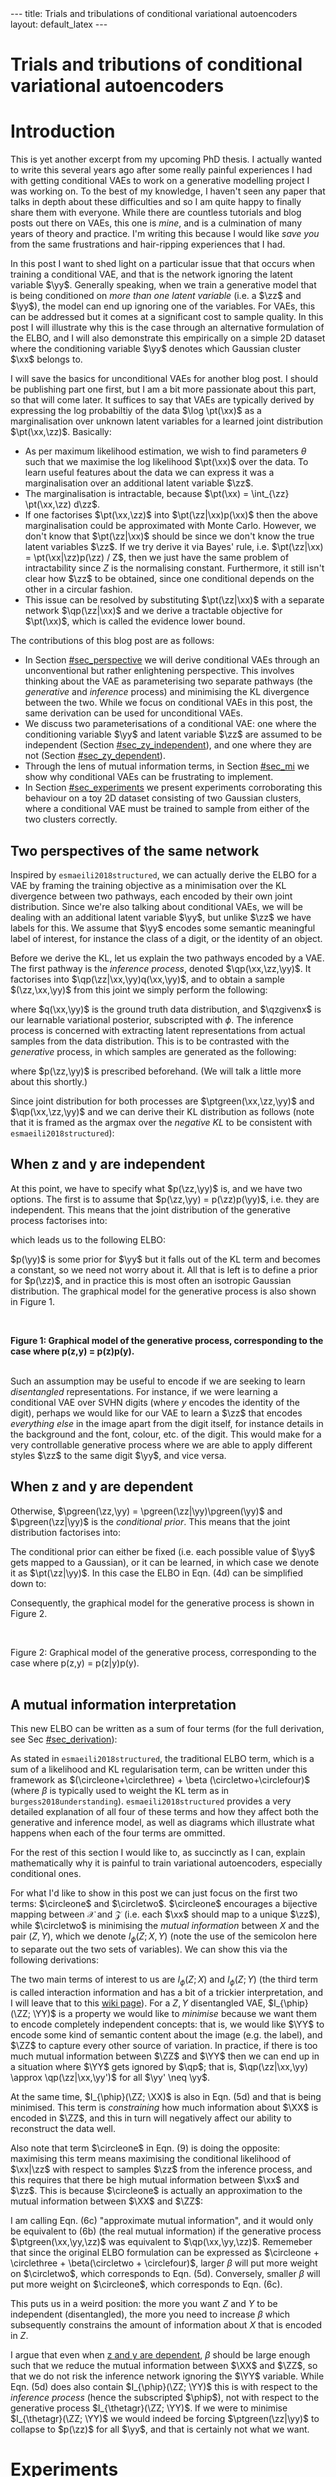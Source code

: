 #+OPTIONS: toc:nil
#+LATEX_HEADER: \definecolor{purple}{RGB}{122, 24, 128}
#+LATEX_HEADER: \newcommand{\xx}{\bm{x}}
#+LATEX_HEADER: \newcommand{\zz}{\bm{z}}
#+LATEX_HEADER: \newcommand{\yy}{\bm{y}}
#+LATEX_HEADER: \newcommand{\XX}{\bm{X}}
#+LATEX_HEADER: \newcommand{\ZZ}{\bm{Z}}
#+LATEX_HEADER: \newcommand{\YY}{\bm{Y}}
#+LATEX_HEADER: \newcommand{\xxt}{\tilde{\xx}}
#+LATEX_HEADER: \newcommand{\yt}{\tilde{y}}
#+LATEX_HEADER: \newcommand{\pt}{\textcolor{green}{p_{\theta}}}
#+LATEX_HEADER: \newcommand{\ft}{f_{\theta}}
#+LATEX_HEADER: \newcommand{\argmax}{\text{argmax}}
#+LATEX_HEADER: \newcommand{\Dtrain}{\mathcal{D}_{\text{train}}}
#+LATEX_HEADER: \newcommand{\Dvalid}{\mathcal{D}_{\text{val}}}
#+LATEX_HEADER: \newcommand{\circleone}{\textcircled{\small{1}}}
#+LATEX_HEADER: \newcommand{\circletwo}{\textcircled{\small{2}}}
#+LATEX_HEADER: \newcommand{\circlethree}{\textcircled{\small{3}}}
#+LATEX_HEADER: \newcommand{\circlefour}{\textcircled{\small{4}}}
#+LATEX_HEADER: \newcommand{\pzgivenx}{\textcolor{green}{p_{\theta}}(\zz|\xx)}
#+LATEX_HEADER: \newcommand{\pxgivenz}{\textcolor{green}{p_{\theta}}(\xx|\zz)}
#+LATEX_HEADER: \newcommand{\qzgivenx}{\textcolor{purple}{q_{\phi}}(\zz|\xx)}
#+LATEX_HEADER: \newcommand{\qzgivenxi}{\textcolor{purple}{q_{\phi}}(\zz|\zz^{(i)})}
#+LATEX_HEADER: \newcommand{\qx}{\textcolor{purple}{q}(\xx)}
#+LATEX_HEADER: \newcommand{\qp}{\textcolor{purple}{q_{\phi}}}
#+LATEX_HEADER: \newcommand{\qpink}{\textcolor{purple}{q}}
#+LATEX_HEADER: \newcommand{\pgreen}{\textcolor{green}{p}}
#+LATEX_HEADER: \newcommand{\ptgreen}{\textcolor{green}{p_{\theta}}}
#+LATEX_HEADER: \newcommand{\qpz}{\textcolor{purple}{q_{\phi}(\zz)}}
#+LATEX_HEADER: \newcommand{\pz}{\textcolor{green}{p}(\zz)}
#+LATEX_HEADER: \newcommand{\pzx}{\textcolor{green}{p_{\theta}}(\zz, \xx)}
#+LATEX_HEADER: \newcommand{\qz}{\textcolor{purple}{q}(\zz)}
#+LATEX_HEADER: \newcommand{\qzx}{\textcolor{purple}{q}(\zz, \xx)}
#+LATEX_HEADER: \newcommand{\phip}{\color{purple}{\phi}}
#+LATEX_HEADER: \newcommand{\thetagr}{\color{green}{\theta}}
#+LATEX_HEADER: \newcommand{\kldiv}{ \mathcal{D}_{\text{KL}} }
#+LATEX_HEADER: \newcommand{\elbo}{ \text{ELBO}(\textcolor{purple}{\phi}, \textcolor{green}{\theta}) }
#+LATEX_HEADER: \newcommand{\myeq}[1]{\stackrel{\mathclap{\normalfont\mbox{#1}}}{=}}


#+BEGIN_EXPORT html
---
title: Trials and tribulations of conditional variational autoencoders
layout: default_latex
---

<h1>Trials and tributions of conditional variational autoencoders</h1>

<div hidden>
<!-- 
Differences to Latex header:
- Replace \bm with \boldsymbol
- Do not use textcolor here it doesn't work, have to use color  since mathjax likes that instead
- Circles have to be replaced with (1), ... (4)
-->
$$\newcommand{\xx}{\boldsymbol{x}}$$
$$\newcommand{\zz}{\boldsymbol{z}}$$
$$\newcommand{\yy}{\boldsymbol{y}}$$
$$\newcommand{\XX}{\boldsymbol{X}}$$
$$\newcommand{\ZZ}{\boldsymbol{Z}}$$
$$\newcommand{\YY}{\boldsymbol{Y}}$$
$$\newcommand{\xxt}{\tilde{\boldsymbol{x}}}$$
$$\newcommand{\yt}{\tilde{y}}$$
$$\newcommand{\pt}{\color{green}{p_{\theta}}}$$
$$\newcommand{\pto}{p_{\theta, \omega}}$$
$$\newcommand{\ft}{f_{\theta}}$$
$$\newcommand{\argmax}{\text{argmax}}$$
$$\newcommand{\Dtrain}{\mathcal{D}_{\text{train}}}$$
$$\newcommand{\Dvalid}{\mathcal{D}_{\text{val}}}$$
$$\newcommand{\circleone}{(a)}$$
$$\newcommand{\circletwo}{(b)}$$
$$\newcommand{\circlethree}{(c)}$$
$$\newcommand{\circlefour}{(d)}$$
$$\newcommand{\pzgivenx}{\color{green}{p_{\theta}}(\zz|\xx)}$$
$$\newcommand{\pxgivenz}{\color{green}{p_{\theta}}(\xx|\zz)}$$
$$\newcommand{\qzgivenx}{\color{purple}{q_{\phi}}(\zz|\xx)}$$
$$\newcommand{\qzgivenxi}{\color{purple}{q_{\phi}}(\zz|\zz^{(i)})}$$
$$\newcommand{\qx}{\color{purple}{q}(\xx)}$$
$$\newcommand{\qp}{\color{purple}{q_{\phi}}}$$
$$\newcommand{\qpink}{\color{purple}{q}}$$
$$\newcommand{\pgreen}{\color{green}{p}}$$
$$\newcommand{\ptgreen}{\color{green}{p_{\theta}}}$$
$$\newcommand{\phip}{\color{purple}{\phi}}$$
$$\newcommand{\thetagr}{\color{green}{\theta}}$$
$$\newcommand{\qpz}{\color{purple}{q_{\phi}(\zz)}}$$
$$\newcommand{\pz}{\color{green}{p}(\zz)}$$
$$\newcommand{\pzx}{\color{green}{p_{\theta}}(\zz, \xx)}$$
$$\newcommand{\qz}{\color{purple}{q}(\zz)}$$
$$\newcommand{\qzx}{\color{purple}{q}(\zz, \xx)}$$
$$\newcommand{\kldiv}{ \mathcal{D}_{\text{KL}} }$$
$$\newcommand{\elbo}{ \text{ELBO}(\color{purple}{\phi}, \color{green}{\theta}) }$$
$$\newcommand{\myeq}[1]{\overset{#1}{=}}$$
</div>

#+END_EXPORT

#+BEGIN_COMMENT
Use LatexIt to generate.

Preamble:

\usepackage{tikz}

--------------

Dependent C-VAE:

\begin{tikzpicture}
    \node[shape=circle,draw=black] (Y) at (0,0) {Y};
    \node[shape=circle,draw=black] (Z) at (2,0) {Z};
    \node[shape=circle,draw=black] (X) at (4,0) {X};
    \path [->](Y) edge node[left] {} (Z);
    \path [->](Z) edge node[left] {} (X);
    \path [->](Y) edge[bend right] node[left] {} (X);
\end{tikzpicture}

Independent C-VAE:

\begin{tikzpicture}
    \node[shape=circle,draw=black] (Y) at (0,0.5) {Y};
    \node[shape=circle,draw=black] (Z) at (4,0.5) {Z};
    \node[shape=circle,draw=black] (X) at (2,0) {X};
    \path [->](Y) edge node[left] {} (X);
    \path [->](Z) edge node[left] {} (X);
\end{tikzpicture}
#+END_COMMENT

#+TOC: headlines 2

* Introduction

This is yet another excerpt from my upcoming PhD thesis. I actually wanted to write this several years ago after some really painful experiences I had with getting conditional VAEs to work on a generative modelling project I was working on. To the best of my knowledge, I haven't seen any paper that talks in depth about these difficulties and so I am quite happy to finally share them with everyone. While there are countless tutorials and blog posts out there on VAEs, this one is /mine/, and is a culmination of many years of theory and practice. I'm writing this because I would like /save you/ from the same frustrations and hair-ripping experiences that I had.

# context: issue is y being ignored
# content: can be resolved but at a cost to sample quality
# conclusion: i will demontrate this theoretically and empirically
In this post I want to shed light on a particular issue that that occurs when training a conditional VAE, and that is the network ignoring the latent variable $\yy$. Generally speaking, when we train a generative model that is being conditioned on /more than one latent variable/ (i.e. a $\zz$ and $\yy$), the model can end up ignoring one of the variables. For VAEs, this can be addressed but it comes at a significant cost to sample quality. In this post I will illustrate why this is the case through an alternative formulation of the ELBO, and I will also demonstrate this empirically on a simple 2D dataset where the conditioning variable $\yy$ denotes which Gaussian cluster $\xx$ belongs to.

I will save the basics for unconditional VAEs for another blog post. I should be publishing part one first, but I am a bit more passionate about this part, so that will come later. It suffices to say that VAEs are typically derived by expressing the log probabiltiy of the data $\log \pt(\xx)$ as a marginalisation over unknown latent variables for a learned joint distribution $\pt(\xx,\zz)$. Basically:
- As per maximum likelihood estimation, we wish to find parameters $\theta$ such that we maximise the log likelihood $\pt(\xx)$ over the data. To learn useful features about the data we can express it was a marginalisation over an additional latent variable $\zz$.
- The marginalisation is intractable, because $\pt(\xx) = \int_{\zz} \pt(\xx,\zz) d\zz$.
- If one factorises $\pt(\xx,\zz)$ into $\pt(\zz|\xx)p(\xx)$ then the above marginalisation could be approximated with Monte Carlo. However, we don't know that $\pt(\zz|\xx)$ should be since we don't know the true latent variables $\zz$. If we try derive it via Bayes' rule, i.e. $\pt(\zz|\xx) = \pt(\xx|\zz)p(\zz) / Z$, then we just have the same problem of intractability since $Z$ is the normalising constant. Furthermore, it still isn't clear how $\zz$ to be obtained, since one conditional depends on the other in a circular fashion.
- This issue can be resolved by substituting $\pt(\zz|\xx)$ with a separate network $\qp(\zz|\xx)$ and we derive a tractable objective for $\pt(\xx)$, which is called the evidence lower bound.

# In the next section I'll give a different perspective on how the ELBO can be derived. This perspective will help us reason about some of the difficulties inherent in training conditional VAEs. 

The contributions of this blog post are as follows:
- In Section [[#sec_perspective]] we will derive conditional VAEs through an unconventional but rather enlightening perspective. This involves thinking about the VAE as parameterising two separate pathways (the /generative/ and /inference/ process) and minimising the KL divergence between the two. While we focus on conditional VAEs in this post, the same derivation can be used for unconditional VAEs.
- We discuss two parameterisations of a conditional VAE: one where the conditioning variable $\yy$ and latent variable $\zz$ are assumed to be independent (Section [[#sec_zy_independent]]), and one where they are not (Section [[#sec_zy_dependent]]).
- Through the lens of mutual information terms, in Section [[#sec_mi]] we show why conditional VAEs can be frustrating to implement.
- In Section [[#sec_experiments]] we present experiments corroborating this behaviour on a toy 2D dataset consisting of two Gaussian clusters, where a conditional VAE must be trained to sample from either of the two clusters correctly.

** Two perspectives of the same network
:PROPERTIES:
:CUSTOM_ID: sec_perspective
:END:

Inspired by =esmaeili2018structured=, we can actually derive the ELBO for a VAE by framing the training objective as a minimisation over the KL divergence between two pathways, each encoded by their own joint distribution. Since we're also talking about conditional VAEs, we will be dealing with an additional latent variable $\yy$, but unlike $\zz$ we have labels for this. We assume that $\yy$ encodes some semantic meaningful label of interest, for instance the class of a digit, or the identity of an object. 

Before we derive the KL, let us explain the two pathways encoded by a VAE. The first pathway is the /inference process/, denoted $\qp(\xx,\zz,\yy)$. It factorises into $\qp(\zz|\xx,\yy)q(\xx,\yy)$, and to obtain a sample $(\zz,\xx,\yy)$ from this joint we simply perform the following:

\begin{align} \label{eq:inference}
\xx, \yy & \sim q(\xx, \yy) \ \ \text{(ground truth)} \tag{2a} \\
\zz & \sim  \qp(\zz|\xx, \yy) \tag{2b}
\end{align}

where $q(\xx,\yy)$ is the ground truth data distribution, and $\qzgivenx$ is our learnable variational posterior, subscripted with $\phi$. The inference process is concerned with extracting latent representations from actual samples from the data distribution. This is to be contrasted with the /generative/ process, in which samples are generated as the following:

\begin{align} \label{eq:generative}
\zz, \yy & \sim p(\zz,\yy) \tag{3a} \ \ \text{(prior)} \\
\xx &\sim \pt(\xx|\zz,\yy) \tag{3b},
\end{align}

where $p(\zz,\yy)$ is prescribed beforehand. (We will talk a little more about this shortly.) 

Since joint distribution for both processes are $\ptgreen(\xx,\zz,\yy)$ and $\qp(\xx,\zz,\yy)$ and we can derive their KL distribution as follows (note that it is framed as the argmax over the /negative KL/ to be consistent with =esmaeili2018structured=):

\begin{align} \label{eq:case1}
\argmax_{\color{green}{\theta}, \color{purple}{\phi}} & -\kldiv \Big[ \qp(\XX,\ZZ,\YY) \ \| \ \ptgreen(\XX,\ZZ,\YY) \Big] \\ 
& = \mathbb{E}_{\qp(\xx,\zz,\yy)}\big[ \log \frac{\pt(\xx,\zz,\yy)}{\qp(\xx,\zz,\yy)} \big] \tag{4a} \\
& = \mathbb{E}_{\qp(\zz|\xx,\yy)}\big[ \log \frac{\pt(\xx | \yy, \zz)p(\yy,\zz)}{\qp(\zz|\xx,\yy)} \big] - \mathbb{E}_{q(\xx,\yy)} \log q(\xx, \yy) \tag{4b} \\
& = \mathbb{E}_{\qp(\xx,\zz,\yy)}\big[ \log \frac{\pt(\xx | \yy, \zz)p(\yy, \zz)}{\qp(\zz|\xx,\yy)} \big] - \text{const.} \tag{4c} \\
& = \mathbb{E}_{\qp(\xx,\zz,\yy)} \big[ \log \pt(\xx|\yy,\zz) \big] + \mathbb{E}_{\qp(\zz|\xx,\yy)} \big[ \log \frac{p(\yy, \zz)}{\qp(\zz|\xx,\yy)} \big] - \text{const.} \tag{4d} \\
& = \mathbb{E}_{\qp(\zz,\xx,\yy)}\big[ \log \pt(\xx|\yy,\zz) \big] - \kldiv\Big[ \qp(\ZZ|\XX, \YY) \| p(\ZZ,\YY)\Big] - \text{const.} \tag{4e}
\end{align}
# qp(zz,xx,yy) on second to last line, second term (KL) is making this whole thing not render... why??

** When z and y are independent
:PROPERTIES:
:CUSTOM_ID: sec_zy_independent
:END:


At this point, we have to specify what $p(\zz,\yy)$ is, and we have two options. The first is to assume that $p(\zz,\yy) = p(\zz)p(\yy)$, i.e. they are independent. This means that the joint distribution of the generative process factorises into:

\begin{align}
\pt(\xx,\zz,\yy) = \pt(\xx|\zz,\yy)p(\zz)p(\yy) \tag{5}
\end{align}

which leads us to the following ELBO:

\begin{align}
& -\kldiv \Big[ \qp(\XX,\ZZ,\YY) \ \| \ \ptgreen(\XX,\ZZ,\YY) \Big] \tag{6a} \\ 
& \myeq{ind.} \mathbb{E}_{\qp(\zz,\xx,\yy)}\big[ \log \pt(\xx|\yy,\zz) \big] + \mathbb{E}_{\qp(\zz,\xx,\yy)}\big[ \log \frac{\pgreen(\zz)}{\qp(\zz|\xx,\yy)} \big] + \log \pgreen(\yy) \tag{6b} \\
& = \text{likelihood} - \kldiv\Big[ \qp(\ZZ|\XX,\YY) \| p(\ZZ) \Big] + \text{constants}. \tag{6c}
\end{align}

$p(\yy)$ is some prior for $\yy$ but it falls out of the KL term and becomes a constant, so we need not worry about it. All that is left is to define a prior for $p(\zz)$, and in practice this is most often an isotropic Gaussian distribution. The graphical model for the generative process is also shown in Figure 1.

#+BEGIN_EXPORT html
<div id="images">
<br />
<figure>
<img class="figg" src="/assets/cvae/cvae-independent.png" width="400" alt="" /> 
</figure>
<figcaption><b>Figure 1: Graphical model of the generative process, corresponding to the case where p(z,y) = p(z)p(y).</b></figcaption>
<br />
</div>
#+END_EXPORT

Such an assumption may be useful to encode if we are seeking to learn /disentangled/ representations. For instance, if we were learning a conditional VAE over SVHN digits (where $y$ encodes the identity of the digit), perhaps we would like for our VAE to learn a $\zz$ that encodes /everything else/ in the image apart from the digit itself, for instance details in the background and the font, colour, etc. of the digit. This would make for a very controllable generative process where we are able to apply different styles $\zz$ to the same digit $\yy$, and vice versa.

** When z and y are dependent
:PROPERTIES:
:CUSTOM_ID: sec_zy_dependent
:END:

 Otherwise, $\pgreen(\zz,\yy) = \pgreen(\zz|\yy)\pgreen(\yy)$ and $\pgreen(\zz|\yy)$ is the /conditional prior/. This means that the joint distribution factorises into:

\begin{align}
\pt(\xx,\zz,\yy) = \pt(\xx|\zz,\yy)p(\zz|\yy)p(\yy) \tag{7}
\end{align}

 The conditional prior can either be fixed (i.e. each possible value of $\yy$ gets mapped to a Gaussian), or it can be learned, in which case we denote it as $\pt(\zz|\yy)$. In this case the ELBO in Eqn. (4d) can be simplified down to:

\begin{align}
& -\kldiv \Big[ \qp(\XX,\ZZ,\YY) \ \| \ \ptgreen(\XX,\ZZ,\YY) \Big] \tag{8a} \\ 
& \myeq{dep.} \mathbb{E}_{\qp(\zz,\xx,\yy)}\big[ \log \pt(\xx|\yy,\zz) \big] + \mathbb{E}_{\qp(\zz,\xx,\yy)}\big[ \log \frac{p(\zz|\yy)}{\qp(\zz|\xx,\yy)} \big] + \log p(\yy) \tag{8b} \\
& = \text{likelihood} - \kldiv\Big[ \qp(\ZZ|\XX,\YY) \ \| \ p(\ZZ|\YY) \Big] + \text{constants}. \tag{8c}
\end{align}

Consequently, the graphical model for the generative process is shown in Figure 2.

#+BEGIN_EXPORT html
<div id="images">
<br />
<figure>
<img class="figg" src="/assets/cvae/cvae-dependent.png" width="400" alt="" /> 
</figure>
<figcaption>Figure 2: Graphical model of the generative process, corresponding to the case where p(z,y) = p(z|y)p(y).</figcaption>
<br />
</div>
#+END_EXPORT

** A mutual information interpretation
:PROPERTIES:
:CUSTOM_ID: sec_mi
:END:

This new ELBO can be written as a sum of four terms (for the full derivation, see Sec [[#sec_derivation]]):

\begin{align} \label{eq:elbo4}
\mathcal{L}_{ \theta, \psi}(\xx) = \mathbb{E}_{\qp(\xx,\yy,\zz)} \Big[ \underbrace{\log \frac{\pt(\xx|\zz,\yy)}{\pt(\xx)}}_{\circleone} - \underbrace{\log \frac{\qp(\zz|\xx, \yy)}{\qp(\zz)}}_{\circletwo} \Big] - \nonumber \\
\underbrace{\kldiv( \qpink(X) \| \pt(X) )}_{\circlethree} - \underbrace{\kldiv( \qp(Z) \| \pgreen(Z))}_{  \circlefour} \tag{9}
\end{align}

As stated in =esmaeili2018structured=, the traditional ELBO term, which is a sum of a likelihood and KL regularisation term, can be written under this framework as $(\circleone+\circlethree) + \beta (\circletwo+\circlefour)$ (where $\beta$ is typically used to weight the KL term as in =burgess2018understanding=). =esmaeili2018structured= provides a very detailed explanation of all four of these terms and how they affect both the generative and inference model, as well as diagrams which illustrate what happens when each of the four terms are ommitted.

For the rest of this section I would like to, as succinctly as I can, explain mathematically why it is painful to train variational autoencoders, especially conditional ones.

For what I'd like to show in this post we can just focus on the first two terms: $\circleone$ and $\circletwo$. $\circleone$ encourages a bijective mapping between $\mathcal{X}$ and $\mathcal{Z}$ (i.e. each $\xx$ should map to a unique $\zz$), while $\circletwo$ is minimising the /mutual information/ between $X$ and the pair $(Z,Y)$, which we denote $I_{\phi}(Z; X, Y)$ (note the use of the semicolon here to separate out the two sets of variables). We can show this via the following derivations:

\begin{align} \label{eq:expand2}
\max_{\phip} \circletwo & = \max_{\phip} \mathbb{E}_{\qp(\xx,\zz,\yy)} \Big[ -\log \frac{\qp(\zz|\xx,\yy)}{\qp(\zz)} \Big] \tag{5a}  \\
& = \max_{\phip} -I_{\phip}(\ZZ; \XX, \YY) \tag{5b} \\
& = \min_{\phip} I_{\phip}(\ZZ; \XX, \YY) \tag{5c} \\
& = \min_{\phip} I_{\phip}(\ZZ; \XX) + I_{\phip}(\ZZ; \YY) + I_{\phip}(\XX; \YY; \ZZ), \tag{5d}
\end{align}

The two main terms of interest to us are $I_{\phi}(Z; X)$ and $I_{\phi}(Z; Y)$ (the third term is called interaction information and has a bit of a trickier interpretation, and I will leave that to this [[https://en.wikipedia.org/wiki/Interaction_information][wiki page]]). For a $Z,Y$ disentangled VAE, $I_{\phip}(\ZZ; \YY)$ is a property we would like to /minimise/ because we want them to encode completely independent concepts: that is, we would like $\YY$ to encode some kind of semantic content about the image (e.g. the label), and $\ZZ$ to capture every other source of variation. In practice, if there is too much mutual information between $\ZZ$ and $\YY$ then we can end up in a situation where $\YY$ gets ignored by $\qp$; that is, $\qp(\zz|\xx,\yy) \approx \qp(\zz|\xx,\yy')$ for all $\yy' \neq \yy$.

At the same time, $I_{\phip}(\ZZ; \XX)$ is also in Eqn. (5d) and that is being minimised. This term is /constraining/ how much information about $\XX$ is encoded in $\ZZ$, and this in turn will negatively affect our ability to reconstruct the data well. 

Also note that term $\circleone$ in Eqn. (9) is doing the opposite: maximising this term means maximising the conditional likelihood of $\xx|\zz$ with respect to samples $\zz$ from the inference process, and this requires that there be high mutual information between $\xx$ and $\zz$. This is because $\circleone$ is actually an approximation to the mutual information between $\XX$ and $\ZZ$:


\begin{align}
\max_{\thetagr} I_{\thetagr}(\XX; \ZZ, \YY) & = \max_{\thetagr} I_{\thetagr}(\XX; \ZZ) + I_{\thetagr}(\XX; \YY) + I_{\thetagr}(\XX; \ZZ; \YY) \tag{6a} \\ 
& = \mathbb{E}_{\pt(\xx,\zz,\yy)} \log \frac{\pt(\xx|\zz,\yy)}{\pt(\xx)} \tag{6b} \\
& \approx \underbrace{\mathbb{E}_{\qp(\xx,\zz,\yy)} \log \frac{\pt(\xx|\zz,\yy)}{\pt(\xx)}}_{\circleone} \tag{6c}
\end{align}

I am calling Eqn. (6c) "approximate mutual information", and it would only be equivalent to (6b) (the real mutual information) if the generative process $\ptgreen(\xx,\yy,\zz)$ was equivalent to $\qp(\xx,\yy,\zz)$. Rememeber that since the original ELBO formulation can be expressed as $\circleone + \circlethree + \beta(\circletwo + \circlefour)$, larger $\beta$ will put more weight on $\circletwo$, which corresponds to Eqn. (5d). Conversely, smaller $\beta$ will put more weight on $\circleone$, which corresponds to Eqn. (6c).

This puts us in a weird position: the more you want $Z$ and $Y$ to be independent (disentangled), the more you need to increase $\beta$ which subsequently constrains the amount of information about $X$ that is encoded in $Z$.

I argue that even when [[#sec_zy_dependent][z and y are dependent]], $\beta$ should be large enough such that we reduce the mutual information between $\XX$ and $\ZZ$, so that we do not risk the inference network ignoring the $\YY$ variable. While Eqn. (5d) does also contain $I_{\phip}(\ZZ; \YY)$ this is with respect to the /inference process/ (hence the subscripted $\phip$), not with respect to the generative process $I_{\thetagr}(\ZZ; \YY)$. If we were to minimise $I_{\thetagr}(\ZZ; \YY)$ we would indeed be forcing $\ptgreen(\zz|\yy)$ to collapse to $p(\zz)$ for all $\yy$, and that is certainly not what we want.

* Experiments
:PROPERTIES:
:CUSTOM_ID: sec_experiments
:END:

The ground truth data distribution is $p(\xx,\yy) = \sum_{i=0,1} p(\xx|\yy)p(\yy=i)$, where $p(\xx|\yy=0) = \mathcal{N}()$ and $\pt(\xx|\yy=1) = \mathcal{N}()$.

#+BEGIN_EXPORT html
<div id="images">
<br />
<figure>
<img class="figg" src="/assets/cvae/toy_dataset.png" width="500" alt="" /> 
</figure>
<figcaption><i>Figure 3: Illustration of the toy 2D dataset used. The dataset comprises of two Gaussians, each corresponding to one of two binary labels (y=0 or y=1).</i></figcaption>
<br />
</div>
#+END_EXPORT

** When z and y are independent
:PROPERTIES:
:CUSTOM_ID: sec_exps_zy_independent
:END:

First we show $\beta = 0$. For each of the two subplots, we show the inference process (in purple), which corresponds to just the reconstruction. For instance, for a given $(\xx, \yy)$ from the data distribution, we sample $\zz \sim \qp(\zz|\xx,\yy)$ and then we reconstruct by sampling $\tilde{\xx} \sim \pt(\xx|\zz,\yy)$. The corresponding reconstruction error is shown in the title (the squared L2 norm between the original points and their reconstructions), and the error is essentially zero. However, things don't look so good for the generative process: for a given $\zz \sim p(\zz)$, we can either choose to decode with $\pt(\xx|\zz,\yy=0)$ or $\pt(\xx|\zz,\yy=1)$, and these more or less fall in the same region. This indicates that there is almost no difference which value of $\yy$ is chosen. What we would like to see is each group of green points (the green circles and crosses) being assigned to their respective clusters.

#+BEGIN_EXPORT html
<div id="images">
<br />
<figure>
<img class="figg" src="/assets/cvae/vae_2d_beta0.png" width="700" alt="" /> 
</figure>
<figcaption><i>Figure 3: The case where p(z,y) = p(z)p(y). Here, there is no weight on the KL term, so reconstructions are good and there so is the inference process. However, samples from p(z,y=0) or p(z,y=1) (when decoded) fall in the same region (the green circles/crosses), so the generative process is bad.</i></figcaption>
<br />
</div>
#+END_EXPORT

In Figure 4, if we choose $\beta = 0.01$, it looks as though some of the green points have been pulled to their respective cluster (i.e. green dots for the blue cluster $y=0$ and green crosses for the orange cluster $y=1$), but there is still some overlap between the two categories and we don't see any clear pattern of separation.

#+BEGIN_EXPORT html
<div id="images">
<br />
<figure>
<img class="figg" src="/assets/cvae/vae_2d_beta-large.png" width="700" alt="" /> 
</figure>
<figcaption><i>Figure 4: The case where p(z,y) = p(z)p(y). β = 0.01, so reconstructions are decent and there so is the inference process. However, samples from p(z,y=0) or p(z,y=1) (when decoded) fall in the same region (the green circles/crosses), so the generative process is bad.</i></figcaption>
<br />
</div>
#+END_EXPORT

Finally, in Figure 5 for $\beta = 1$  we finally see that the green points get matched to their respective clusters. Unfortunately, the inference process has degraded and reconstruction error has significantly increased as as result ($\approx 1.61$). We can also see this qualitatively for the orange cluster, where reconstructions lie more or less on a straight line instead of being more evenly distributed across the cluster like in Figure 3.

#+BEGIN_EXPORT html
<div id="images">
<br />
<figure>
<img class="figg" src="/assets/cvae/vae_2d_beta-large2.png" width="700" alt="" /> 
</figure>
<figcaption><b>Figure 6: Graphical model of the generative process, corresponding to the case where p(z,y) = p(z)p(y).</b></figcaption>
<br />
</div>
#+END_EXPORT

** When z and y are dependent
:PROPERTIES:
:CUSTOM_ID: sec_exps_zy_dependent
:END:

TODO.


** Tuning beta
:PROPERTIES:
:CUSTOM_ID: sec_exps_tuning_beta
:END:

While it may look as though choosing a value of $\beta$ in between $(0.01, 1)$ may alleviate these concerns and give us the right balance between a good generative and inference process, it is still not easy to achieve in practice. In my own experience -- for image datasets as 'toy' as SVHN or EMNIST -- achieving this balance was almost impossible, even for what was a state-of-the-art VAE at the time (the hierarchical VAE proposed by =child2020very=). In fact, to get an even remotely acceptable balance between the two I had to significantly increase the capacity of the VAE, so much that I was training VAEs with at least a 100M parameters. Not only was this bizare for such a supposedly simple set of datasets, I simply couldn't justify using that much GPU compute on something so (supposedly) trivial.

Here is an artifact from that generative modelling project. We were trying to do style/content swaps for images from SVHN -- here, one can think of the content as being $\yy$, the identity of the SVHN digit. For each row:
- =x1= is $\xx_1$, =x2= is $\xx_2$. Their corresponding labels are the digits, e.g. $\yy_1$ will be 18. $\yy_2$ depends on what column we are looking at.
- =recon= is the reconstruction of $\xx_1$, as per the inference process.
- =x1_c, x2_s= says: take the content of $\xx_1$ and the style from $\xx_2$. This means, we sample $\xx \sim \ptgreen(\xx|\yy_1,\zz_2)$, where $\yy_1$ is the identity of $\xx_1$, and $\zz_2 \sim \qp(\zz|\yy_2,\xx_2)$.
- =x2_c, x1_s= says the opposite: take the /content/ of $\xx_2$ and the style from $\xx_1$. This means, we sample $\xx \sim \ptgreen(\xx|\yy_2,\zz_1)$, where $\yy_2$ is the identity of $\xx_2$, and $\zz_1 \sim \qp(\zz|\yy_1,\xx_1)$.


#+BEGIN_EXPORT html
<div id="images">
<br />
<figure>
<img class="figg" src="/assets/cvae/content-style-swap.png" width="700" alt="" /> 
</figure>
<figcaption><b>Figure 7: An example of a (z,y)-disentangled conditional VAE trained on a modified version of SVHN.</b></figcaption>
<br />
</div>
#+END_EXPORT


* Discussion

How do we resolve this? I think one way we can do so...

Consider the case: $p(\yy,\zz) = p(\zz|\yy)p(\yy)$. To re-iterate the ELBO from Eqn. (8b): 

\begin{align}
\mathbb{E}_{\qp(\zz,\xx,\yy)}\big[ \log \pt(\xx|\yy,\zz) \big] + \mathbb{E}_{\qp(\zz,\xx,\yy)}\big[ \log \frac{p(\zz|\yy)}{\qp(\zz|\xx,\yy)} \big] + \log p(\yy)
\end{align}

where we have a /conditional prior/ $p(\zz|\yy)$, and the same constant $\log p(\yy)$ term as we did earlier. As mentioned earlier in this post, I claimed that the issue of $\yy$ being ignored by the network inevitably happens whether you use the independent or dependent formulation, even though I only demonstrated experiments for the independent case. In the case of dependence, the degenerate case amounts to $p(\zz|\yy) \approx p(\zz)$, which means that $\yy$ has no effect on the conditional prior.

What I propose is, instead of explicitly defining the conditional prior $\pt(\zz|\yy)$, derive it with the combination of Bayes' rule:

\begin{align}
\pt(\zz|\yy) = \frac{\pt(\yy|\zz)p(\zz)}{p(\yy)}
\end{align}

What is interesting is that this now becomes a function of $\ptgreen(\yy|\zz)$, which looks a lot like a classifier, i.e., it is tasked with predicting the distribution over $\yy$ given the latent code $\zz$. To see why this can potentially be useful, let us plug it into the numerator of the ELBO:

\begin{align}
& \mathbb{E}_{\qp(\zz,\xx,\yy)} \big[ \log \ptgreen(\xx|\yy,\zz) \big] + \mathbb{E}_{\qp(\zz,\xx,\yy)} \big[ \log \frac{p(\zz|\yy)}{\qp(\zz|\xx,\yy)} \big] \nonumber \\
& = \text{likelihood} + \mathbb{E}_{\qp}\big[ \log \frac{p(\zz|\yy)}{q(\zz|\xx,\yy)} \big] \nonumber \\
    & = \text{likelihood} + \mathbb{E}_{\qp}\big[ \log \frac{ \frac{\pt(\yy|\zz)p(\zz)}{p(\yy)} }{\qp(\zz|\xx,\yy)} \big] \ \ \text{(Bayes' rule)} \nonumber \\
    & = \text{likelihood} + \mathbb{E}_{\qp}\big[ \log \frac{ \ptgreen(\yy|\zz)p(\zz) }{q(\zz|\xx,\yy)p(\yy)} \big] \nonumber \\
    & = \text{likelihood} + \mathbb{E}_{\qp}\big[ \log \frac{ p(\zz) }{\qp(\zz|\xx,\yy)} \big] + \mathbb{E}_{\qp}\big[ \log \frac{ \pt(\yy|\zz) }{p(\yy)} \big] \nonumber \\
    & = \text{likelihood} + \mathbb{E}_{\qp}\big[ \log \frac{ p(\zz) }{\qp(\zz|\xx,\yy)} \big] + \mathbb{E}_{\qp}\big[ \log \pt(\yy|\zz) \big] - \log p(\yy) \nonumber \\
    & = \text{likelihood} - \underbrace{\text{KL}\big[ \qp(\ZZ|\XX,\YY) \| p(\ZZ) \big]}_{\text{uncond. prior}} + \underbrace{\mathbb{E}_{\qp}\big[ \log \pt(\yy|\zz) \big]}_{\text{classifier}} - \underbrace{\log p(\yy)}_{\text{constant}}.
\end{align}

Just like with the likelihood term, in practice we can just perform a one-sample approximation for the classifier term. How do we sample from the conditional prior $\pt(\zz|\yy)$ however? I propose the use of SGLD \cite{welling2011bayesian} for this. We would like to sample from $\pt(\zz|\yy) \propto \pt(\yy|\zz)p(\zz)$, and we can do this via an iterative process that computes gradients and injects noise:

\begin{align}
\zz_{0} & \sim p(\zz) = \mathcal{N}(0,1) \\
\yy & \sim p(\yy) \\
\zz_{t+1} & = \frac{\epsilon_t}{2} \Big( \nabla_{\zz} \log p(\zz) + \nabla_{\zz} \log \pt(\yy|\zz) \Big) + \eta_{t}, \ \ t \in \{1, \dots, T\}
\end{align}

where $\eta_{t} \sim \mathcal{N}(0, \epsilon_t)$, and $\zz_{T}$ should more or less be a draw from $\pt(\zz|\yy)$ for a reasonably large $T$.

# https://writequit.org/articles/emacs-org-mode-generate-ids.html

* Appendix
:PROPERTIES:
:CUSTOM_ID: sec_appendix
:END:

** Derivation of Esmaeli's joint KL
:PROPERTIES:
:CUSTOM_ID: sec_derivation
:END:

Here we derive the main equation presented in =esmaeili2018structured=. This corresponds to the unconditional VAE, without $\yy$ conditioning.

\begin{align}
\color{green}{\theta}, \color{purple}{\phi} & = \argmax_{\color{green}{\theta}, \color{purple}{\phi}} -\mathcal{D}_{\text{KL}}\Big[ \qp(\ZZ,\XX) || \pgreen(\ZZ, \XX) \Big] \tag{10a} \\
& = \mathbb{E}_{\qzx} \Big[ \log \frac{\pzx}{\qzgivenx q(\xx)} \Big] \tag{10b} \\
& = \mathbb{E}_{\qzx} \Big[ \log \frac{\pxgivenz p(\zz)}{\qzgivenx q(\xx)} \Big] \tag{10c} \\
&  = \mathbb{E}_{\qzx} \Big[ \log \frac{\pxgivenz p(\zz)}{\qzgivenx q(\xx)} \cdot \frac{\ptgreen(\xx)}{\ptgreen(\xx)} \cdot \frac{\qp(\zz)}{\qp(\zz)} \Big] \tag{10d} \\
& = \mathbb{E}_{\qzx} \Big[ \log \frac{\pxgivenz}{\ptgreen(\xx)} + \log \frac{\qp(\zz)}{\qzgivenx} + \log \frac{\ptgreen(\xx)}{q(\xx)} + \log \frac{p(\zz)}{\qp(\zz)} \Big] \tag{10e} \\
& = \mathbb{E}_{\qzx} \Big[ \log \frac{\pxgivenz}{\ptgreen(\xx)} + \log \frac{\qp(\zz)}{\qzgivenx} \Big] + \mathbb{E}_{q(\xx)} \Big[ \log \frac{\ptgreen(\xx)}{q(\xx)} \Big] + \\
& \ \ \ \ \mathbb{E}_{\qp(\zz)} \Big[ \log \frac{p(\zz)}{\qp(\zz)} \Big]  \tag{10f} \\
& = \mathbb{E}_{\qzx} \Big[ \underbrace{\log \frac{\pxgivenz}{\ptgreen(\xx)}}_{\circleone} - \underbrace{\log \frac{\qzgivenx}{\qp(\zz)}}_{\circletwo} \Big] - \underbrace{\kldiv\Big[ q(\XX) \| \ptgreen(\XX) \Big]}_{\circlethree} - \\
& \ \ \ \ \ \underbrace{\kldiv\Big[ \qp(\ZZ) \| p(\ZZ)}_{\circlefour} \Big], \tag{10g}
\end{align}

where:
- $\ptgreen(\xx) = \int_{\zz} \ptgreen(\xx|\zz)p(\zz) d \zz$, the marginal distribution of the data /with respect/ to the /generative process/. This is also called the /marginal likelihood/.
- $\qp(\zz) = \int_{\xx} \qp(\zz|\xx)q(\xx) d\xx$ , the marginal distribution over the latent code /with respect to the inference process/. This is also called the /inference marginal/.

** Conditional case

We can derive the conditional case by adding $\yy$ wherever it is necessary. Starting from Eqn. (10f), we derive the following:

\begin{align}
& \mathbb{E}_{\qp(\zz,\xx,\yy)} \Big[ \log \frac{\ptgreen(\xx|\zz,\yy)}{\ptgreen(\xx)} - \log \frac{\qp(\zz)}{\qp(\zz|\xx,\yy)} \Big] + \mathbb{E}_{q(\xx)} \Big[ \log \frac{\ptgreen(\xx)}{q(\xx)} \Big] + \mathbb{E}_{\qp(\zz,\yy)} \Big[ \log \frac{p(\zz,\yy)}{\qp(\zz)} \Big]. \tag{11a}
\end{align}

We can subsequently refine this equation depending on the factorisation of $p(\zz,\yy)$, which we do below.

*** *z and y are independent*

For the sake of space, I will simply use $\qp$ to refer to the full joint distribution $\qp(\zz,\xx, \yy)$. For $p(\zz,\yy) = p(\zz)p(\yy)$, we get:

\begin{align}
& \mathbb{E}_{\qp} \Big[ \log \frac{\ptgreen(\xx|\zz,\yy)}{\ptgreen(\xx)} - \log \frac{\qp(\zz)}{\qp(\zz|\xx,\yy)} \Big] + \mathbb{E}_{q(\xx)} \Big[ \log \frac{\ptgreen(\xx)}{q(\xx)} \Big] + \\
& \ \ \ \ \ \mathbb{E}_{\qp(\zz,\yy)} \Big[ \log \frac{p(\zz)}{\qp(\zz)} + \log p(\yy) \Big] \tag{12a} \\
& = \mathbb{E}_{\qp} \Big[ \log \frac{\ptgreen(\xx|\zz,\yy)}{\ptgreen(\xx)} - \log \frac{\qp(\zz)}{\qp(\zz|\xx,\yy)} \Big] + \mathbb{E}_{q(\xx)} \Big[ \log \frac{\ptgreen(\xx)}{q(\xx)} \Big] + \\
& \ \ \ \ \ \mathbb{E}_{\qp(\zz)} \Big[ \log \frac{p(\zz)}{\qp(\zz)} \Big] + \mathbb{E}_{q(\yy)} \log p(\yy) \tag{12b} \\

& = \mathbb{E}_{\qp} \Big[ \underbrace{\log \frac{\ptgreen(\xx|\zz,\yy)}{\ptgreen(\xx)}}_{\circleone} - \underbrace{\log \frac{\qp(\zz)}{\qp(\zz|\xx,\yy)}}_{\circletwo} \Big] - \underbrace{\kldiv\Big[ q(\XX) \| \ptgreen(\XX) \Big]}_{\circlethree} \\
& \ \ \ \ \ - \underbrace{\kldiv\Big[ \qp(\ZZ) \| p(\ZZ)}_{\circlefour} \Big] + \text{const.} \tag{12c}
\end{align}

Here, $p(\yy)$ can fall out of the optimisation since it's just a constant. However, since it's a prior we can set it to whatever it is we want it to be, either the actual empirical distribution of $\yy$ for our dataset or another distribution.

*** *z and y are dependent*

Again, starting from Eqn. (10f), if we assume that $p(\zz,\yy) = p(\zz|\yy)p(\yy)$ then:

\begin{align}
& \mathbb{E}_{\qp(\zz,\xx,\yy)} \Big[ \log \frac{\ptgreen(\xx|\zz,\yy)}{\ptgreen(\xx)} - \log \frac{\qp(\zz)}{\qp(\zz|\xx,\yy)} \Big] + \mathbb{E}_{q(\xx)} \Big[ \log \frac{\ptgreen(\xx)}{q(\xx)} \Big] + \\
& \ \ \ \ \mathbb{E}_{\qp(\zz,\yy)} \Big[ \log \frac{p(\zz|\yy)p(\yy)}{\qp(\zz)} \Big] \tag{13a} \\
& \mathbb{E}_{\qp(\zz,\xx,\yy)} \Big[ \log \frac{\ptgreen(\xx|\zz,\yy)}{\ptgreen(\xx)} - \log \frac{\qp(\zz)}{\qp(\zz|\xx,\yy)} \Big] + \mathbb{E}_{q(\xx)} \Big[ \log \frac{\ptgreen(\xx)}{q(\xx)} \Big] + \\
& \ \ \ \ \mathbb{E}_{\qp(\zz,\yy)} \Big[ \log \frac{p(\zz|\yy)}{\qp(\zz)} + \log p(\yy) \Big]. \tag{13b} \\
& \mathbb{E}_{\qp(\zz,\xx,\yy)} \Big[ \log \frac{\ptgreen(\xx|\zz,\yy)}{\ptgreen(\xx)} - \log \frac{\qp(\zz)}{\qp(\zz|\xx,\yy)} \Big] - \kldiv\Big[ q(\XX) \| \ptgreen(\XX) \Big] + \\
& \ \ \ \ -\kldiv \Big[ \qp(\ZZ) \| p(\ZZ|\YY) \Big] + \mathbb{E}_{q(\yy)} \log p(\yy). \tag{13c} \\
\end{align}

Here, we need to choose what $p(\zz|\yy)$ is. Either it can be a fixed distribution (i.e. a distribution is pre-assigned for each possible value of $\yy$), or it could also be /learned/, in which case we can denote it as $\ptgreen(\zz|\yy)$.

# It is useful to note that there are two ways in which the joint distribution for a VAE can be expressed, and these come down to the independence assumptions on $X, Y, Z$.  
# If we assume that the ground truth $p(\yy, \zz) = p(\zz)p(\yy)$ 
# Here, the KL term is between $\qp(\zz|\xx,\yy)$ and $\pgreen(z)$, and $\pgreen(y)$ falls out as one of the constants. Despite this, $\pgreen(\yy)$ can take on one of two interpretations: either it is a prior that we set just like $\pgreen(\zz)$, or it is the empirical distribution over $\yy$'s 
# For this post we will assume an independent conditional structure, which means we assume $Z$ and $Y$ are independent. This is a useful assumption to make if we wish to optimise a variational autoencoder where those variables are disentangled and encode semantically different things. For instance, if $Y$ is some semantic label of $X$ (e.g. images of dogs in the wild) then we could think of $Y$ as encoding exactly that and $Z$ encoding sources of stochasticity such as background details and other things not related to dogs. The issues that I talk about here are still relevant to entangled VAEs, because the fundamental issue I want to speak about is that which involves training a VAE that is modelling the effect of two latent variables.

* References

- =beckham2023thesis= Beckham, C. (2023). PhD thesis dissertation. (Work in progress.)
- =esmaeili2018structured= Esmaeili, B., Wu, H., Jain, S., Bozkurt, A., Siddharth, N., Paige, B., Brooks, D. H., … (2018). Structured disentangled representations. arXiv preprint arXiv:1804.02086, (), . TODO fix citation
- =burgess2018understanding= Burgess, C. P., Higgins, I., Pal, A., Matthey, L., Watters, N., Desjardins, G., & Lerchner, A. (2018). Understanding disentangling in beta-VAE. arXiv preprint arXiv:1804.03599, (), .
- =child2020very= Child, R. (2020). Very deep VAEs generalize autoregressive models
  and can outperform them on images. International Conference on Learning Representations, (), .
